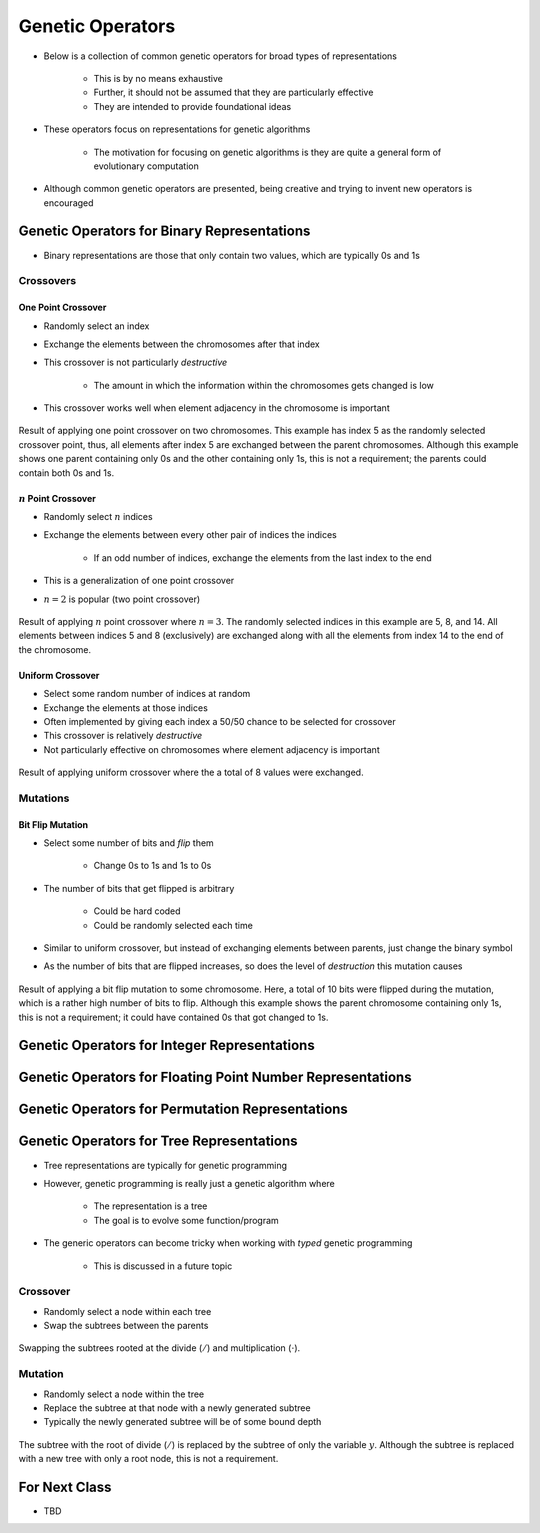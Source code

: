 *****************
Genetic Operators
*****************

* Below is a collection of common genetic operators for broad types of representations

    * This is by no means exhaustive
    * Further, it should not be assumed that they are particularly effective
    * They are intended to provide foundational ideas 


* These operators focus on representations for genetic algorithms

    * The motivation for focusing on genetic algorithms is they are quite a general form of evolutionary computation


* Although common genetic operators are presented, being creative and trying to invent new operators is encouraged



Genetic Operators for Binary Representations
============================================

* Binary representations are those that only contain two values, which are typically 0s and 1s


Crossovers
----------

One Point Crossover
^^^^^^^^^^^^^^^^^^^

* Randomly select an index
* Exchange the elements between the chromosomes after that index
* This crossover is not particularly *destructive*

    * The amount in which the information within the chromosomes gets changed is low


* This crossover works well when element adjacency in the chromosome is important


.. figure:: one_point_crossover.png
    :width: 450 px
    :align: center

    Result of applying one point crossover on two chromosomes. This example has index 5 as the randomly selected
    crossover point, thus, all elements after index 5 are exchanged between the parent chromosomes. Although this
    example shows one parent containing only 0s and the other containing only 1s, this is not a requirement;
    the parents could contain both 0s and 1s.


:math:`n` Point Crossover
^^^^^^^^^^^^^^^^^^^^^^^^^

* Randomly select :math:`n` indices
* Exchange the elements between every other pair of indices the indices

    * If an odd number of indices, exchange the elements from the last index to the end


* This is a generalization of one point crossover
* :math:`n=2` is popular (two point crossover)

.. figure:: n_point_crossover.png
    :width: 450 px
    :align: center

    Result of applying :math:`n` point crossover where :math:`n=3`. The randomly selected indices in this example are
    5, 8, and 14. All elements between indices 5 and 8 (exclusively) are exchanged along with all
    the elements from index 14 to the end of the chromosome.


Uniform Crossover
^^^^^^^^^^^^^^^^^

* Select some random number of indices at random
* Exchange the elements at those indices
* Often implemented by giving each index a 50/50 chance to be selected for crossover

* This crossover is relatively *destructive*
* Not particularly effective on chromosomes where element adjacency is important

.. figure:: uniform_crossover.png
    :width: 450 px
    :align: center

    Result of applying uniform crossover where the a total of 8 values were exchanged.


Mutations
---------

Bit Flip Mutation
^^^^^^^^^^^^^^^^^

* Select some number of bits and *flip* them

    * Change 0s to 1s and 1s to 0s


* The number of bits that get flipped is arbitrary

    * Could be hard coded
    * Could be randomly selected each time


* Similar to uniform crossover, but instead of exchanging elements between parents, just change the binary symbol

* As the number of bits that are flipped increases, so does the level of *destruction* this mutation causes


.. figure:: bit_flip_mutation.png
    :width: 450 px
    :align: center

    Result of applying a bit flip mutation to some chromosome. Here, a total of 10 bits were flipped during the
    mutation, which is a rather high number of bits to flip. Although this example shows the parent chromosome
    containing only 1s, this is not a requirement; it could have contained 0s that got changed to 1s.



Genetic Operators for Integer Representations
=============================================



Genetic Operators for Floating Point Number Representations
===========================================================



Genetic Operators for Permutation Representations
=================================================



Genetic Operators for Tree Representations
==========================================

* Tree representations are typically for genetic programming
* However, genetic programming is really just a genetic algorithm where

    * The representation is a tree
    * The goal is to evolve some function/program


* The generic operators can become tricky when working with *typed* genetic programming

    * This is discussed in a future topic


Crossover
---------

* Randomly select a node within each tree
* Swap the subtrees between the parents

.. figure:: genetic_programming_crossover.png
    :width: 600 px
    :align: center

    Swapping the subtrees rooted at the divide (:math:`/`) and multiplication (:math:`\cdot`).



Mutation
--------

* Randomly select a node within the tree
* Replace the subtree at that node with a newly generated subtree
* Typically the newly generated subtree will be of some bound depth

.. figure:: genetic_programming_mutation.png
    :width: 500 px
    :align: center

    The subtree with the root of divide (:math:`/`) is replaced by the subtree of only the variable :math:`y`. Although
    the subtree is replaced with a new tree with only a root node, this is not a requirement.


For Next Class
==============

* TBD

